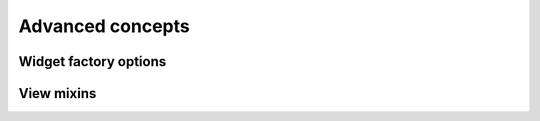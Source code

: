Advanced concepts
*****************

Widget factory options
----------------------

.. TODO document this part

View mixins
-----------

.. TODO document this part
